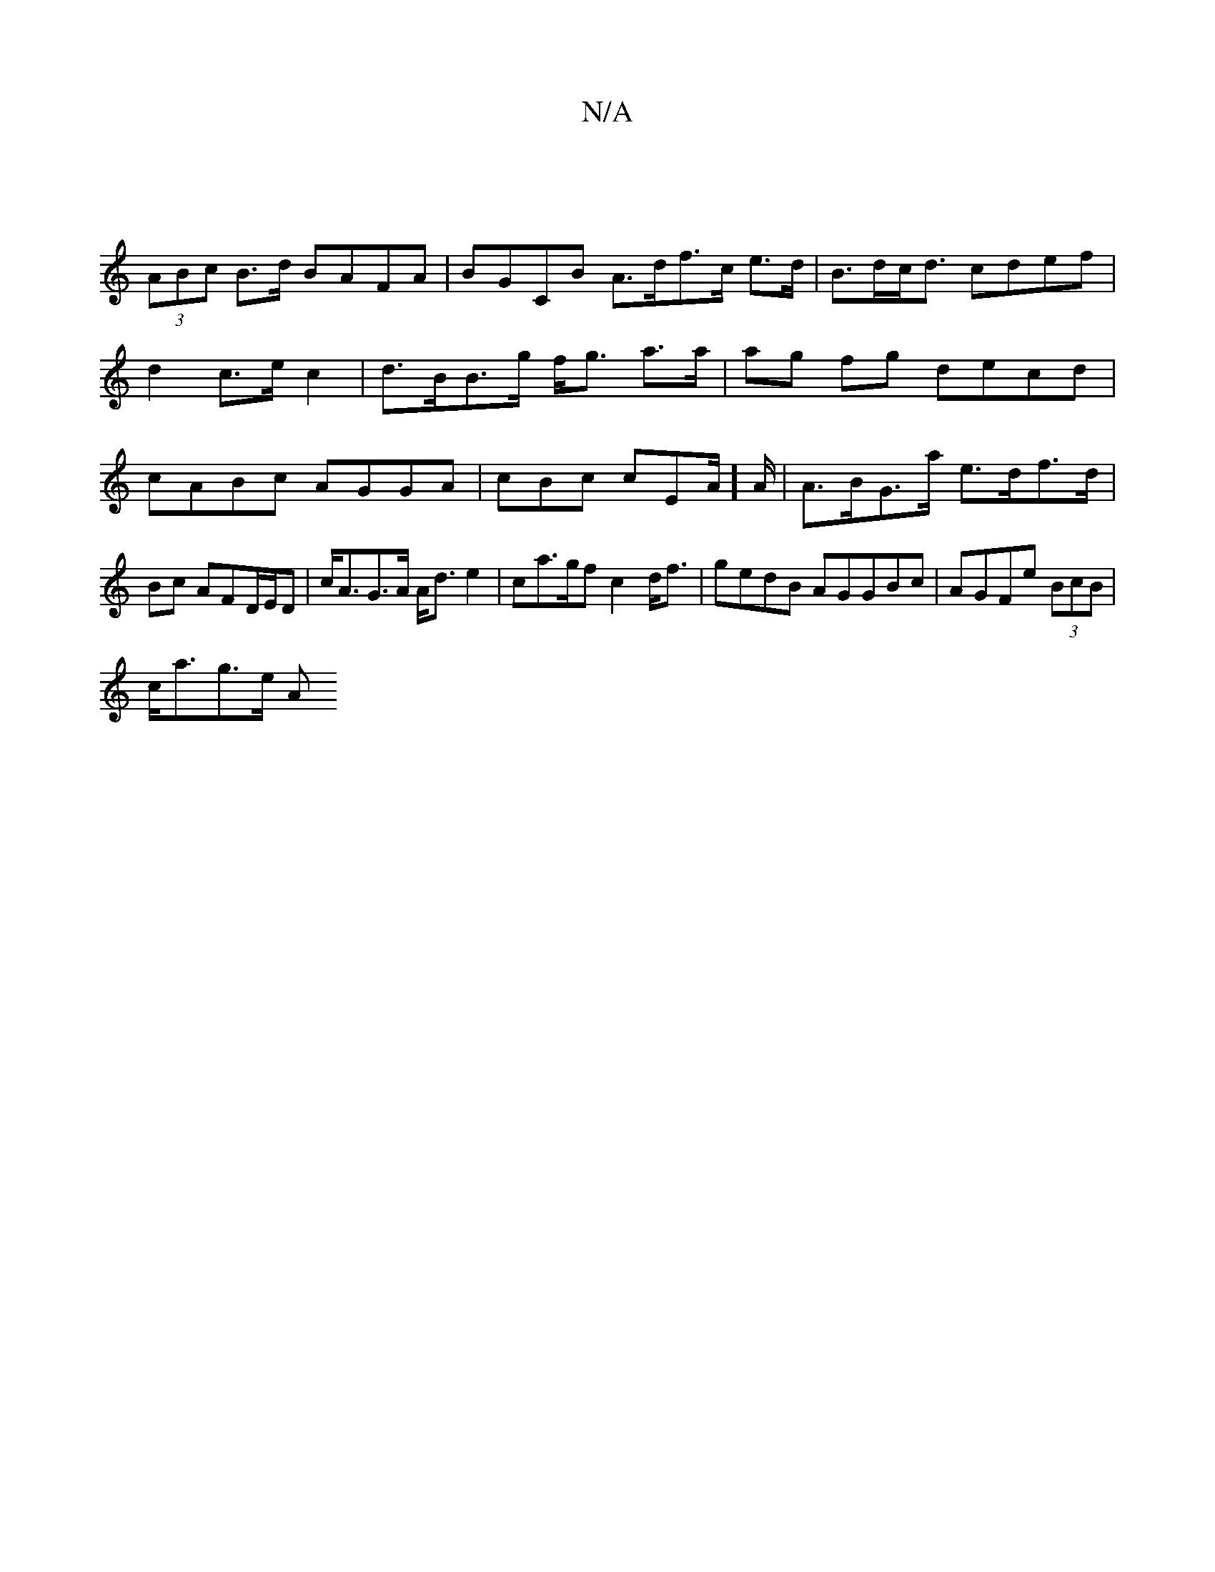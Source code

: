 X:1
T:N/A
M:4/4
R:N/A
K:Cmajor
|
(3ABc B>d BAFA|BGCB A>df>c e>d | B>dc<d cdef|d2 c>e c2 | d>BB>g f<g a>a|ag fg decd|cABc AGGA|cBc cEA/]A/|A>BG>a e>df>d | Bc AFD/E/D | c<AG>A A<d e2 | ca>gf c2 d<f | gedB AGGBc|AGFe (3BcB |
c<ag>e A<